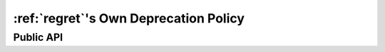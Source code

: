 ======================================
:ref:`regret`'s Own Deprecation Policy
======================================


Public API
----------
